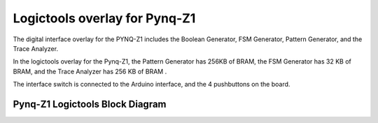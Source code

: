  
Logictools overlay for Pynq-Z1
======================================

The digital interface overlay for the PYNQ-Z1 includes the Boolean Generator, FSM Generator, Pattern Generator, and the Trace Analyzer.

In the logictools overlay for the Pynq-Z1, the Pattern Generator has 256KB of BRAM, the FSM Generator has 32 KB of BRAM, and the Trace Analyzer has 256 KB of BRAM . 

The interface switch is connected to the Arduino interface, and the 4 pushbuttons on the board.  

Pynq-Z1 Logictools Block Diagram 
----------------------------------

.. image:: ../../../images/logictools_pynqz1.png
   :align: center
